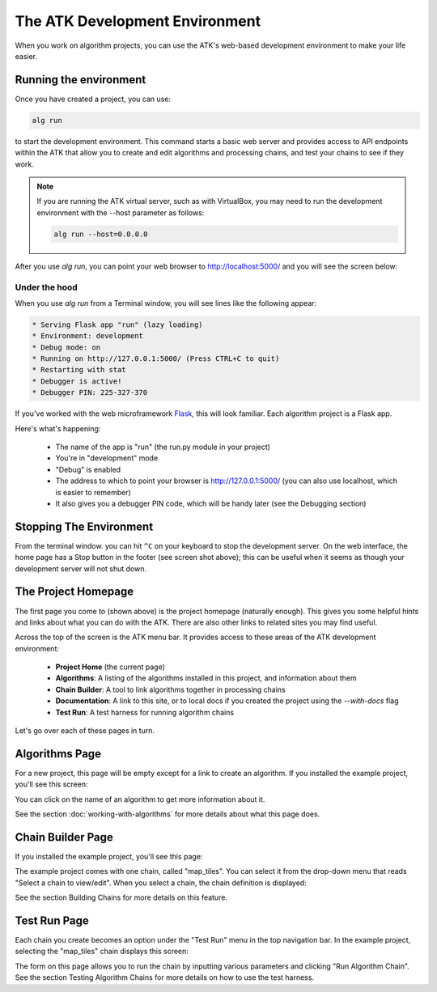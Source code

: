 .. _dev-environment:

===============================
The ATK Development Environment
===============================

When you work on algorithm projects, you can use the ATK's web-based development environment to make your life easier.

Running the environment
=======================

Once you have created a project, you can use:

.. code-block:: bash

    alg run

to start the development environment. This command starts a basic web server and provides access to API endpoints within the ATK that allow you to create and edit algorithms and processing chains, and test your chains to see if they work.

.. note::
    If you are running the ATK virtual server, such as with VirtualBox, you may need to run the development environment with the --host parameter as follows:

    .. code-block:: bash

        alg run --host=0.0.0.0

After you use `alg run`, you can point your web browser to http://localhost:5000/ and you will see the screen below:

.. image:: https://s3.amazonaws.com/atk-docs-images/dev-environment-home.png

Under the hood
--------------

When you use `alg run` from a Terminal window, you will see lines like the following appear:

.. code-block:: bash

     * Serving Flask app "run" (lazy loading)
     * Environment: development
     * Debug mode: on
     * Running on http://127.0.0.1:5000/ (Press CTRL+C to quit)
     * Restarting with stat
     * Debugger is active!
     * Debugger PIN: 225-327-370

If you've worked with the web microframework `Flask <http://flask.pocoo.org/docs/1.0/>`__, this will look familiar. Each algorithm project is a Flask app.

Here's what's happening:

    - The name of the app is "run" (the run.py module in your project)
    - You're in "development" mode
    - "Debug" is enabled
    - The address to which to point your browser is http://127.0.0.1:5000/ (you can also use localhost, which is easier to remember)
    - It also gives you a debugger PIN code, which will be handy later (see the Debugging section)

Stopping The Environment
========================

From the terminal window. you can hit ``^C`` on your keyboard to stop the development server. On the web interface, the home page has a Stop button in the footer (see screen shot above); this can be useful when it seems as though your development server will not shut down.

The Project Homepage
====================

The first page you come to (shown above) is the project homepage (naturally enough). This gives you some helpful hints and links about what you can do with the ATK. There are also other links to related sites you may find useful.

Across the top of the screen is the ATK menu bar. It provides access to these areas of the ATK development environment:

    - **Project Home** (the current page)
    - **Algorithms**: A listing of the algorithms installed in this project, and information about them
    - **Chain Builder**: A tool to link algorithms together in processing chains
    - **Documentation**: A link to this site, or to local docs if you created the project using the `--with-docs` flag
    - **Test Run**: A test harness for running algorithm chains

Let's go over each of these pages in turn.

Algorithms Page
===============

For a new project, this page will be empty except for a link to create an algorithm. If you installed the example project, you'll see this screen:

.. image:: https://s3.amazonaws.com/atk-docs-images/dev-environment-algorithms.png

You can click on the name of an algorithm to get more information about it.

.. image:: https://s3.amazonaws.com/atk-docs-images/dev-environment-algorithms-expanded.png

See the section :doc:`working-with-algorithms` for more details about what this page does.

Chain Builder Page
==================

If you installed the example project, you'll see this page:

.. image:: https://s3.amazonaws.com/atk-docs-images/dev-environment-chain-builder.png

The example project comes with one chain, called "map_tiles". You can select it from the drop-down menu that reads "Select a chain to view/edit". When you select a chain, the chain definition is displayed:

.. image:: https://s3.amazonaws.com/atk-docs-images/dev-environment-chain-builder-show-chain.png

See the section Building Chains for more details on this feature.

Test Run Page
=============

Each chain you create becomes an option under the "Test Run" menu in the top navigation bar. In the example project, selecting the "map_tiles" chain displays this screen:

.. image:: https://s3.amazonaws.com/atk-docs-images/dev-environment-test-run.png

The form on this page allows you to run the chain by inputting various parameters and clicking "Run Algorithm Chain". See the section Testing Algorithm Chains for more details on how to use the test harness.
